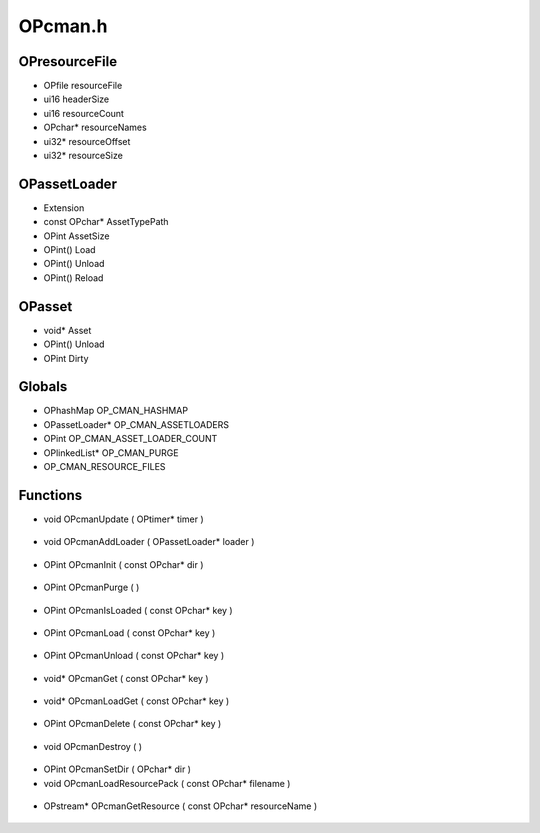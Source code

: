 OPcman.h
=========

OPresourceFile
----------------
- OPfile resourceFile
- ui16 headerSize
- ui16 resourceCount
- OPchar* resourceNames
- ui32* resourceOffset
- ui32* resourceSize
OPassetLoader
----------------
-  Extension
- const OPchar* AssetTypePath
- OPint AssetSize
- OPint() Load
- OPint() Unload
- OPint() Reload
OPasset
----------------
- void* Asset
- OPint() Unload
- OPint Dirty
Globals
----------------
- OPhashMap OP_CMAN_HASHMAP
- OPassetLoader* OP_CMAN_ASSETLOADERS
- OPint OP_CMAN_ASSET_LOADER_COUNT
- OPlinkedList* OP_CMAN_PURGE
-  OP_CMAN_RESOURCE_FILES
Functions
----------------
- void OPcmanUpdate ( OPtimer* timer )

.. epigraph::
	.. raw:: html

		*Debug Only*<br />Watches the files of loaded resources for changes<br />Looks at Last Write Time for each file once every second<br />When a change happens the Reload method is called<br />

- void OPcmanAddLoader ( OPassetLoader* loader )

.. epigraph::
	.. raw:: html

		Adds a loader to be used when OPcmanInit is called<br />

- OPint OPcmanInit ( const OPchar* dir )

.. epigraph::
	.. raw:: html

		Initializes the Content Manager with an array of Asset Loaders<br />A custom directoy can be provided otherwise it defaults to assets/<br />

- OPint OPcmanPurge (  )

.. epigraph::
	.. raw:: html

		Unloads all assets that are no longer needed (marked deleted)<br />Assets that are no longer needed have been deleted with OPcmanDelete<br />

- OPint OPcmanIsLoaded ( const OPchar* key )

.. epigraph::
	.. raw:: html

		checks to see if an asset is loaded, triggers the load or unload.<br />

- OPint OPcmanLoad ( const OPchar* key )

.. epigraph::
	.. raw:: html

		Attempts to load an asset<br />

- OPint OPcmanUnload ( const OPchar* key )

.. epigraph::
	.. raw:: html

		Unloads a resource<br />

- void* OPcmanGet ( const OPchar* key )

.. epigraph::
	.. raw:: html

		Returns a pointer to the resource requested by file name<br />

- void* OPcmanLoadGet ( const OPchar* key )

.. epigraph::
	.. raw:: html

		Loads a resource and returns a pointer to the resource requested<br />

- OPint OPcmanDelete ( const OPchar* key )

.. epigraph::
	.. raw:: html

		Marks an asset as ready to delete<br />It will only be removed from memory when OPcmanPurge is called<br />

- void OPcmanDestroy (  )

.. epigraph::
	.. raw:: html

		Marks an asset as ready to delete<br />It will only be removed from memory when OPcmanPurge is called<br />

- OPint OPcmanSetDir ( OPchar* dir )
- void OPcmanLoadResourcePack ( const OPchar* filename )

.. epigraph::
	.. raw:: html

		Loads a Resource Pack into the OPcman<br />The header data is loaded into memory, but the individual resources will be loaded<br />at request. The FILE handle will remain open until the Resource Pack is unloaded.<br />

- OPstream* OPcmanGetResource ( const OPchar* resourceName )

.. epigraph::
	.. raw:: html

		Gets an asset OPstream out of a Resource Pack that has been loaded<br />It will look in Resource Packs in the order they were loaded. If no<br />resource could be found, it will return NULL<br />
